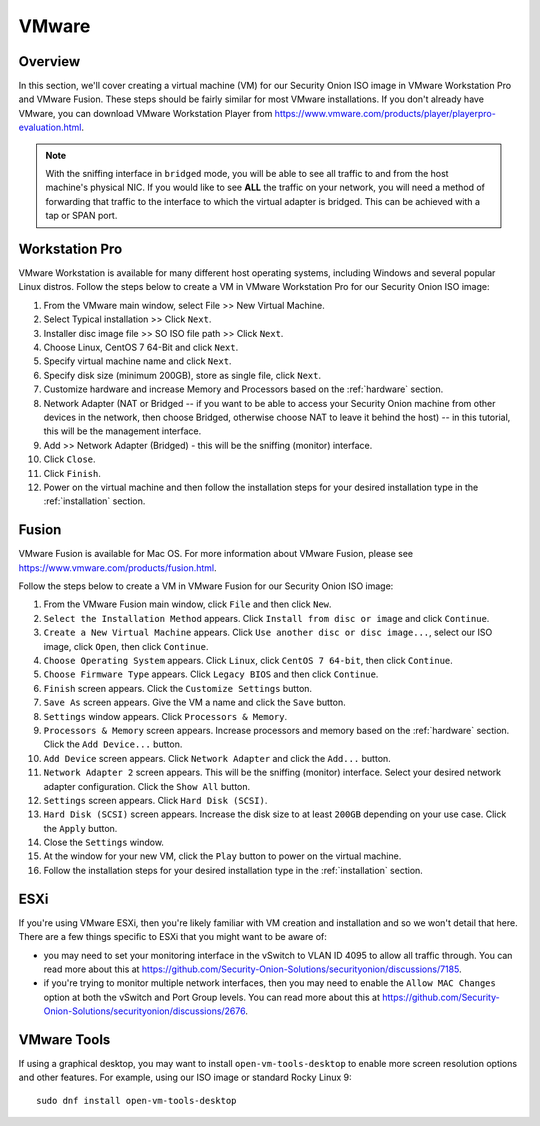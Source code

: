.. _vmware:

VMware
======

Overview
--------

In this section, we'll cover creating a virtual machine (VM) for our Security Onion ISO image in VMware Workstation Pro and VMware Fusion. These steps should be fairly similar for most VMware installations. If you don't already have VMware, you can download VMware Workstation Player from https://www.vmware.com/products/player/playerpro-evaluation.html.

.. note::

   With the sniffing interface in ``bridged`` mode, you will be able to see all traffic to and from the host machine's physical NIC. If you would like to see **ALL** the traffic on your network, you will need a method of forwarding that traffic to the interface to which the virtual adapter is bridged. This can be achieved with a tap or SPAN port.

Workstation Pro
---------------

VMware Workstation is available for many different host operating systems, including Windows and several popular Linux distros. Follow the steps below to create a VM in VMware Workstation Pro for our Security Onion ISO image:

#. From the VMware main window, select File >> New Virtual Machine.
#. Select Typical installation >> Click ``Next``.
#. Installer disc image file >> SO ISO file path >> Click ``Next``.
#. Choose Linux, CentOS 7 64-Bit and click ``Next``.
#. Specify virtual machine name and click ``Next``.
#. Specify disk size (minimum 200GB), store as single file, click ``Next``.
#. Customize hardware and increase Memory and Processors based on the :ref:`hardware` section.
#. Network Adapter (NAT or Bridged -- if you want to be able to access your Security Onion machine from other devices in the network, then choose Bridged, otherwise choose NAT to leave it behind the host) -- in this tutorial, this will be the management interface.
#. Add >> Network Adapter (Bridged) - this will be the sniffing (monitor) interface.
#. Click ``Close``.
#. Click ``Finish``.
#. Power on the virtual machine and then follow the installation steps for your desired installation type in the :ref:`installation` section.

Fusion
------

VMware Fusion is available for Mac OS. For more information about VMware Fusion, please see https://www.vmware.com/products/fusion.html.

Follow the steps below to create a VM in VMware Fusion for our Security Onion ISO image:

#. From the VMware Fusion main window, click ``File`` and then click ``New``.
#. ``Select the Installation Method`` appears. Click ``Install from disc or image`` and click ``Continue``.
#. ``Create a New Virtual Machine`` appears. Click ``Use another disc or disc image...``, select our ISO image, click ``Open``, then click ``Continue``.
#. ``Choose Operating System`` appears. Click ``Linux``, click ``CentOS 7 64-bit``, then click ``Continue``.
#. ``Choose Firmware Type`` appears. Click ``Legacy BIOS`` and then click ``Continue``.
#. ``Finish`` screen appears. Click the ``Customize Settings`` button.
#. ``Save As`` screen appears. Give the VM a name and click the ``Save`` button.
#. ``Settings`` window appears. Click ``Processors & Memory``.
#. ``Processors & Memory`` screen appears. Increase processors and memory based on the :ref:`hardware` section. Click the ``Add Device...`` button.
#. ``Add Device`` screen appears. Click ``Network Adapter`` and click the ``Add...`` button.
#. ``Network Adapter 2`` screen appears. This will be the sniffing (monitor) interface. Select your desired network adapter configuration. Click the ``Show All`` button.
#. ``Settings`` screen appears. Click ``Hard Disk (SCSI)``.
#. ``Hard Disk (SCSI)`` screen appears. Increase the disk size to at least ``200GB`` depending on your use case. Click the ``Apply`` button.
#. Close the ``Settings`` window.
#. At the window for your new VM, click the ``Play`` button to power on the virtual machine.
#. Follow the installation steps for your desired installation type in the :ref:`installation` section.

ESXi
----

If you're using VMware ESXi, then you're likely familiar with VM creation and installation and so we won't detail that here. There are a few things specific to ESXi that you might want to be aware of:

- you may need to set your monitoring interface in the vSwitch to VLAN ID 4095 to allow all traffic through. You can read more about this at https://github.com/Security-Onion-Solutions/securityonion/discussions/7185.

- if you're trying to monitor multiple network interfaces, then you may need to enable the ``Allow MAC Changes`` option at both the vSwitch and Port Group levels. You can read more about this at https://github.com/Security-Onion-Solutions/securityonion/discussions/2676.
   
VMware Tools
------------

If using a graphical desktop, you may want to install ``open-vm-tools-desktop`` to enable more screen resolution options and other features. For example, using our ISO image or standard Rocky Linux 9:

::

   sudo dnf install open-vm-tools-desktop

